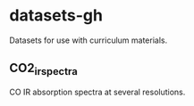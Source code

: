 * datasets-gh
Datasets for use with curriculum materials.

** CO2_irspectra
  CO IR absorption spectra at several resolutions.

